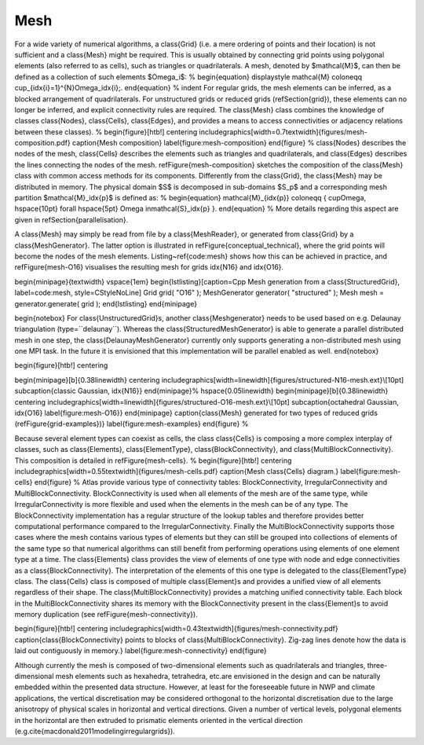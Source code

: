 Mesh
####

.. note-danger:: Under construction!!!

For a wide variety of numerical algorithms, a \class{Grid} (i.e. a mere ordering of points and
their location) is not sufficient and a \class{Mesh} might be required. This is usually obtained
by connecting grid points using polygonal elements (also referred to as cells),
such as triangles or quadrilaterals. A mesh, denoted by $\mathcal{M}$, can then be
defined as a collection of such elements $\Omega_i$:
%
\begin{equation}
\displaystyle \mathcal{M} \coloneqq  \cup_{\idx{i}=1}^{N}\ \Omega_\idx{i}\;.
\end{equation}
%
\indent For regular grids, the mesh elements can be inferred, as a
blocked arrangement of quadrilaterals. For unstructured grids or reduced grids (\refSection{grid}),
these elements can
no longer be inferred, and explicit connectivity rules are required.
The \class{Mesh} class combines the knowledge of classes \class{Nodes},
\class{Cells}, \class{Edges}, and provides a means to access connectivities
or adjacency relations between these classes).
%
\begin{figure}[htb!]
\centering
\includegraphics[width=0.7\textwidth]{figures/mesh-composition.pdf}
\caption{Mesh composition}
\label{figure:mesh-composition}
\end{figure}
%
\class{Nodes} describes the nodes of the mesh, \class{Cells} describes the elements
such as triangles and quadrilaterals, and \class{Edges} describes the lines connecting
the nodes of the mesh. \refFigure{mesh-composition} sketches the composition of the
\class{Mesh} class with common access methods for its components. Differently from the
\class{Grid}, the \class{Mesh} may be distributed in memory. The physical domain $S$ is
decomposed in sub-domains $S_p$ and a corresponding mesh partition $\mathcal{M}_\idx{p}$
is defined as:
%
\begin{equation}
\mathcal{M}_{\idx{p}} \coloneqq \{ \cup\ \Omega\ , \hspace{10pt} \forall \hspace{5pt} \Omega\  \in\
\mathcal{S}_\idx{p} \}.
\end{equation}
%
More details regarding this aspect are given in \refSection{parallelisation}.

A \class{Mesh} may simply be read from file by a \class{MeshReader},
or generated from \class{Grid} by a \class{MeshGenerator}. The latter option is illustrated
in \refFigure{conceptual_technical}, where the grid points will become the nodes
of the mesh elements. Listing~\ref{code:mesh} shows how this can be achieved in practice,
and \refFigure{mesh-O16} visualises the resulting mesh for grids \idx{N16} and \idx{O16}.


\begin{minipage}{\textwidth} \vspace{1em}
\begin{lstlisting}[caption=\Cpp Mesh generation from a \class{StructuredGrid}, label=code:mesh,
style=CStyleNoLine]
Grid           grid( "O16" );
MeshGenerator  generator( "structured" );
Mesh           mesh = generator.generate( grid );
\end{lstlisting}
\end{minipage}

\begin{notebox}
For \class{UnstructuredGrid}s, another \class{Meshgenerator} needs to be used based on e.g. Delaunay triangulation (type=``delaunay``). Whereas the \class{StructuredMeshGenerator} is able to 
generate a parallel distributed mesh in one step, the \class{DelaunayMeshGenerator} currently only supports generating a non-distributed mesh using one MPI task. In the future it is envisioned that this implementation will be parallel enabled as well.
\end{notebox}

\begin{figure}[htb!]
\centering

\begin{minipage}[b]{0.38\linewidth}
\centering
\includegraphics[width=\linewidth]{figures/structured-N16-mesh.\ext}\\[10pt]
\subcaption{classic Gaussian, \idx{N16}}
\end{minipage}%
\hspace{0.05\linewidth}
\begin{minipage}[b]{0.38\linewidth}
\centering
\includegraphics[width=\linewidth]{figures/structured-O16-mesh.\ext}\\[10pt]
\subcaption{octahedral Gaussian, \idx{O16} \label{figure:mesh-O16}}
\end{minipage}
\caption{\class{Mesh} generated for two types of reduced grids
(\refFigure{grid-examples})}
\label{figure:mesh-examples}
\end{figure}
%

Because several element types can coexist as cells, the class \class{Cells}
is composing a more complex interplay of classes, such as \class{Elements},
\class{ElementType}, \class{BlockConnectivity}, and \class{MultiBlockConnectivity}.
This composition is detailed in \refFigure{mesh-cells}.
%
\begin{figure}[htb!]
\centering
\includegraphics[width=0.55\textwidth]{figures/mesh-cells.pdf}
\caption{Mesh \class{Cells} diagram.}
\label{figure:mesh-cells}
\end{figure}
%
Atlas provide various type of connectivity tables: BlockConnectivity, IrregularConnectivity and MultiBlockConnectivity. BlockConnectivity is used when all elements of the mesh are of the same type, while IrregularConnectivity is more flexible and used when the elements in the mesh can be of any type. The BlockConnectivity implementation has a regular structure of the lookup tables and therefore provides better computational performance compared to the IrregularConnectivity. 
Finally the MultiBlockConnectivity supports those cases where the mesh contains various types of elements but they can still be grouped into collections of elements of the same type so that numerical algorithms can still benefit from performing operations using elements
of one element type at a time.
The \class{Elements} class provides the view of elements of one type with node and edge connectivities as a \class{BlockConnectivity}. The interpretation
of the elements of this one type is delegated to the \class{ElementType} class.
The \class{Cells} class is composed of multiple \class{Element}s and provides a unified view of all elements regardless of their shape.
The \class{MultiBlockConnectivity} provides a matching unified connectivity table. Each block in the MultiBlockConnectivity shares its memory with the BlockConnectivity present in the \class{Element}s to avoid memory duplication (see \refFigure{mesh-connectivity}).

\begin{figure}[htb!]
\centering
\includegraphics[width=0.43\textwidth]{figures/mesh-connectivity.pdf}
\caption{\class{BlockConnectivity} points to blocks of \class{MultiBlockConnectivity}.
Zig-zag lines denote how the data is laid out contiguously in memory.}
\label{figure:mesh-connectivity}
\end{figure}

Although currently the mesh is composed of two-dimensional elements such as quadrilaterals and triangles,
three-dimensional mesh elements such as
hexahedra, tetrahedra, etc.\ are envisioned in the design and can be naturally embedded
within the presented data structure.
However, at least for the foreseeable future in NWP and climate applications,
the vertical discretisation may be considered orthogonal to the horizontal discretisation
due to the large anisotropy of physical scales in horizontal and vertical directions.
Given a number of vertical levels, 
polygonal elements in the horizontal are then extruded to prismatic
elements oriented in the vertical direction (e.g.\ \cite{macdonald2011modelingirregulargrids}).
